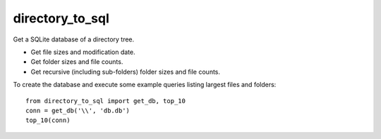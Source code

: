 directory_to_sql
======================

Get a SQLite database of a directory tree.

.. image:: https://travis-ci.com/hydrospanner/directory_to_sql.svg?branch=master

- Get file sizes and modification date.
- Get folder sizes and file counts.
- Get recursive (including sub-folders) folder sizes and file counts.

To create the database and execute some example queries
listing largest files and folders::

  from directory_to_sql import get_db, top_10
  conn = get_db('\\', 'db.db')
  top_10(conn)
